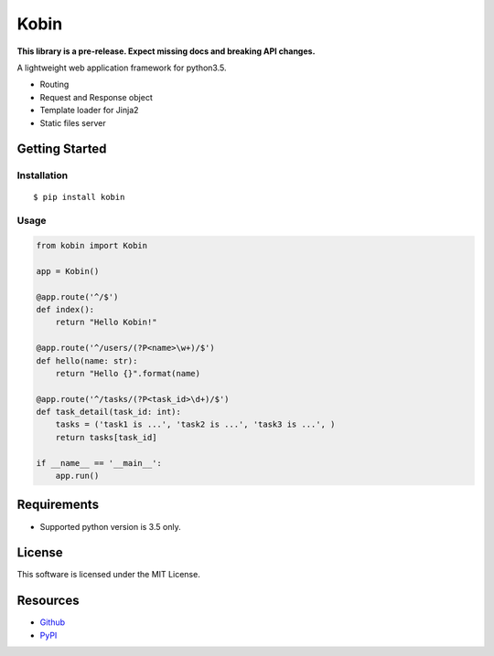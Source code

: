 =====
Kobin
=====

.. image:: https://travis-ci.org/c-bata/kobin.svg?branch=master
    :target: https://travis-ci.org/c-bata/kobin

**This library is a pre-release. Expect missing docs and breaking API changes.**

A lightweight web application framework for python3.5.

* Routing
* Request and Response object
* Template loader for Jinja2
* Static files server

Getting Started
===============

Installation
------------

::

    $ pip install kobin

Usage
-----

.. code-block:: python

    from kobin import Kobin

    app = Kobin()

    @app.route('^/$')
    def index():
        return "Hello Kobin!"

    @app.route('^/users/(?P<name>\w+)/$')
    def hello(name: str):
        return "Hello {}".format(name)

    @app.route('^/tasks/(?P<task_id>\d+)/$')
    def task_detail(task_id: int):
        tasks = ('task1 is ...', 'task2 is ...', 'task3 is ...', )
        return tasks[task_id]

    if __name__ == '__main__':
        app.run()


Requirements
============

* Supported python version is 3.5 only.

License
=======

This software is licensed under the MIT License.

Resources
=========

* `Github <http://https://github.com/c-bata/kobin>`_
* `PyPI <https://pypi.python.org/pypi/kobin>`_
